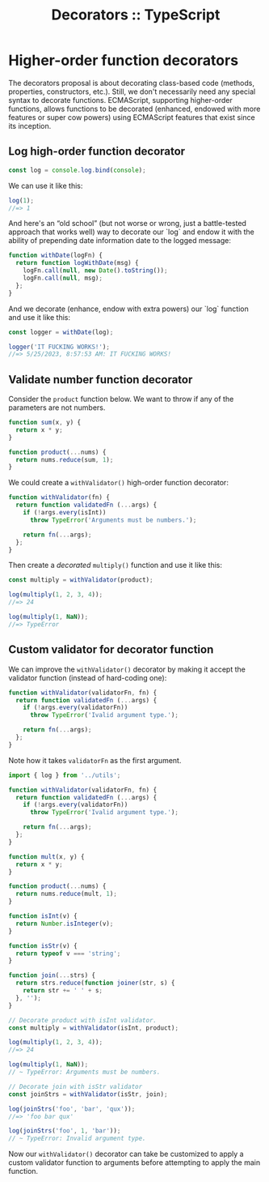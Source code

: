 :PROPERTIES:
:ID:       7da6c6a2-3717-4f07-9a4f-12aa39fd60b6
:END:
#+title: Decorators :: TypeScript

* Higher-order function decorators

The decorators proposal is about decorating class-based code (methods,
properties, constructors, etc.).  Still, we don't necessarily need any
special syntax to decorate functions.  ECMAScript, supporting
higher-order functions, allows functions to be decorated (enhanced,
endowed with more features or super cow powers) using ECMAScript
features that exist since its inception.

** Log high-order function decorator

#+begin_src javascript
const log = console.log.bind(console);
#+end_src

We can use it like this:

#+begin_src javascript
log(1);
//=> 1
#+end_src

And here's an “old school” (but not worse or wrong, just a
battle-tested approach that works well) way to decorate our `log` and
endow it with the ability of prepending date information date to the
logged message:

#+begin_src javascript
function withDate(logFn) {
  return function logWithDate(msg) {
    logFn.call(null, new Date().toString());
    logFn.call(null, msg);
  };
}
#+end_src

And we decorate (enhance, endow with extra powers) our `log` function
and use it like this:

#+begin_src javascript
const logger = withDate(log);

logger('IT FUCKING WORKS!');
//=> 5/25/2023, 8:57:53 AM: IT FUCKING WORKS!
#+end_src

** Validate number function decorator

Consider the ~product~ function below. We want to throw if any of the
parameters are not numbers.

#+begin_src javascript
function sum(x, y) {
  return x * y;
}

function product(...nums) {
  return nums.reduce(sum, 1);
}
#+end_src

We could create a ~withValidator()~ high-order function decorator:

#+begin_src javascript
function withValidator(fn) {
  return function validatedFn (...args) {
    if (!args.every(isInt))
      throw TypeError('Arguments must be numbers.');

    return fn(...args);
  };
}
#+end_src

Then create a /decorated/ ~multiply()~ function and use it like this:

#+begin_src javascript
const multiply = withValidator(product);

log(multiply(1, 2, 3, 4));
//=> 24

log(multiply(1, NaN));
//=> TypeError
#+end_src

** Custom validator for decorator function

We can improve the ~withValidator()~ decorator by making it accept the
validator function (instead of hard-coding one):

#+begin_src javascript
function withValidator(validatorFn, fn) {
  return function validatedFn (...args) {
    if (!args.every(validatorFn))
      throw TypeError('Ivalid argument type.');

    return fn(...args);
  };
}
#+end_src

Note how it takes ~validatorFn~ as the first argument.

#+begin_src javascript
import { log } from '../utils';

function withValidator(validatorFn, fn) {
  return function validatedFn (...args) {
    if (!args.every(validatorFn))
      throw TypeError('Ivalid argument type.');

    return fn(...args);
  };
}

function mult(x, y) {
  return x * y;
}

function product(...nums) {
  return nums.reduce(mult, 1);
}

function isInt(v) {
  return Number.isInteger(v);
}

function isStr(v) {
  return typeof v === 'string';
}

function join(...strs) {
  return strs.reduce(function joiner(str, s) {
    return str += ' ' + s;
  }, '');
}

// Decorate product with isInt validator.
const multiply = withValidator(isInt, product);

log(multiply(1, 2, 3, 4));
//=> 24

log(multiply(1, NaN));
// ~ TypeError: Arguments must be numbers.

// Decorate join with isStr validator
const joinStrs = withValidator(isStr, join);

log(joinStrs('foo', 'bar', 'qux'));
//=> 'foo bar qux'

log(joinStrs('foo', 1, 'bar'));
// ~ TypeError: Invalid argument type.
#+end_src

Now our ~withValidator()~ decorator can take be customized to apply a
custom validator function to arguments before attempting to apply the
main function.